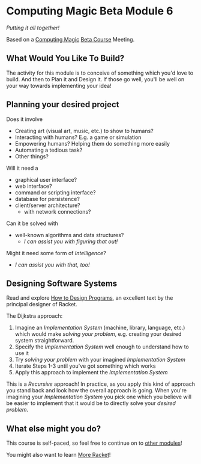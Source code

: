 * Computing Magic Beta Module 6

/Putting it all together!/

Based on a [[https://github.com/GregDavidson/computing-magic][Computing Magic]] [[file:mars-beta-notes.org][Beta Course]] Meeting.

** What Would You Like To Build?

The activity for this module is to conceive of something which you'd love to
build. And then to Plan it and Design it. If those go well, you'll be well on
your way towards implementing your idea!
   
** Planning your desired project
Does it involve
- Creating art (visual art, music, etc.) to show to humans?
- Interacting with humans?  E.g. a game or simulation
- Empowering humans? Helping them do something more easily
- Automating a tedious task?
- Other things?

Will it need a
- graphical user interface?
- web interface?
- command or scripting interface?
- database for persistence?
- client/server architecture?
      - with network connections?

Can it be solved with 
  - well-known algorithms and data structures?
    - /I can assist you with figuring that out!/
      
Might it need some form of /Intelligence/?
    - /I can assist you with that, too!/

** Designing Software Systems
Read and explore [[http://www.htdp.org/][How to Design Programs]], an excellent text by the principal
designer of Racket.

The Dijkstra approach:
1. Imagine an /Implementation System/ (machine, library, language, etc.) which
   would make /solving your problem/, e.g. creating your desired system
   straightforward.
2. Specify the /Implementation System/ well enough to understand how to use it
3. Try /solving your problem/ with your imagined /Implementation System/
4. Iterate Steps 1-3 until you've got something which works
5. Apply this approach to implement the /Implementation System/

This is a /Recursive/ approach! In practice, as you apply this kind of approach
you stand back and look how the overall approach is going. When you're imagining
your /Implementation System/ you pick one which you believe will be easier to
implement that it would be to directly solve your /desired problem/.

** What else might you do?

This course is self-paced, so feel free to continue on to [[file:../README.org][other modules]]!

You might also want to learn [[file:../../Racket/more-racket.org][More Racket]]!
